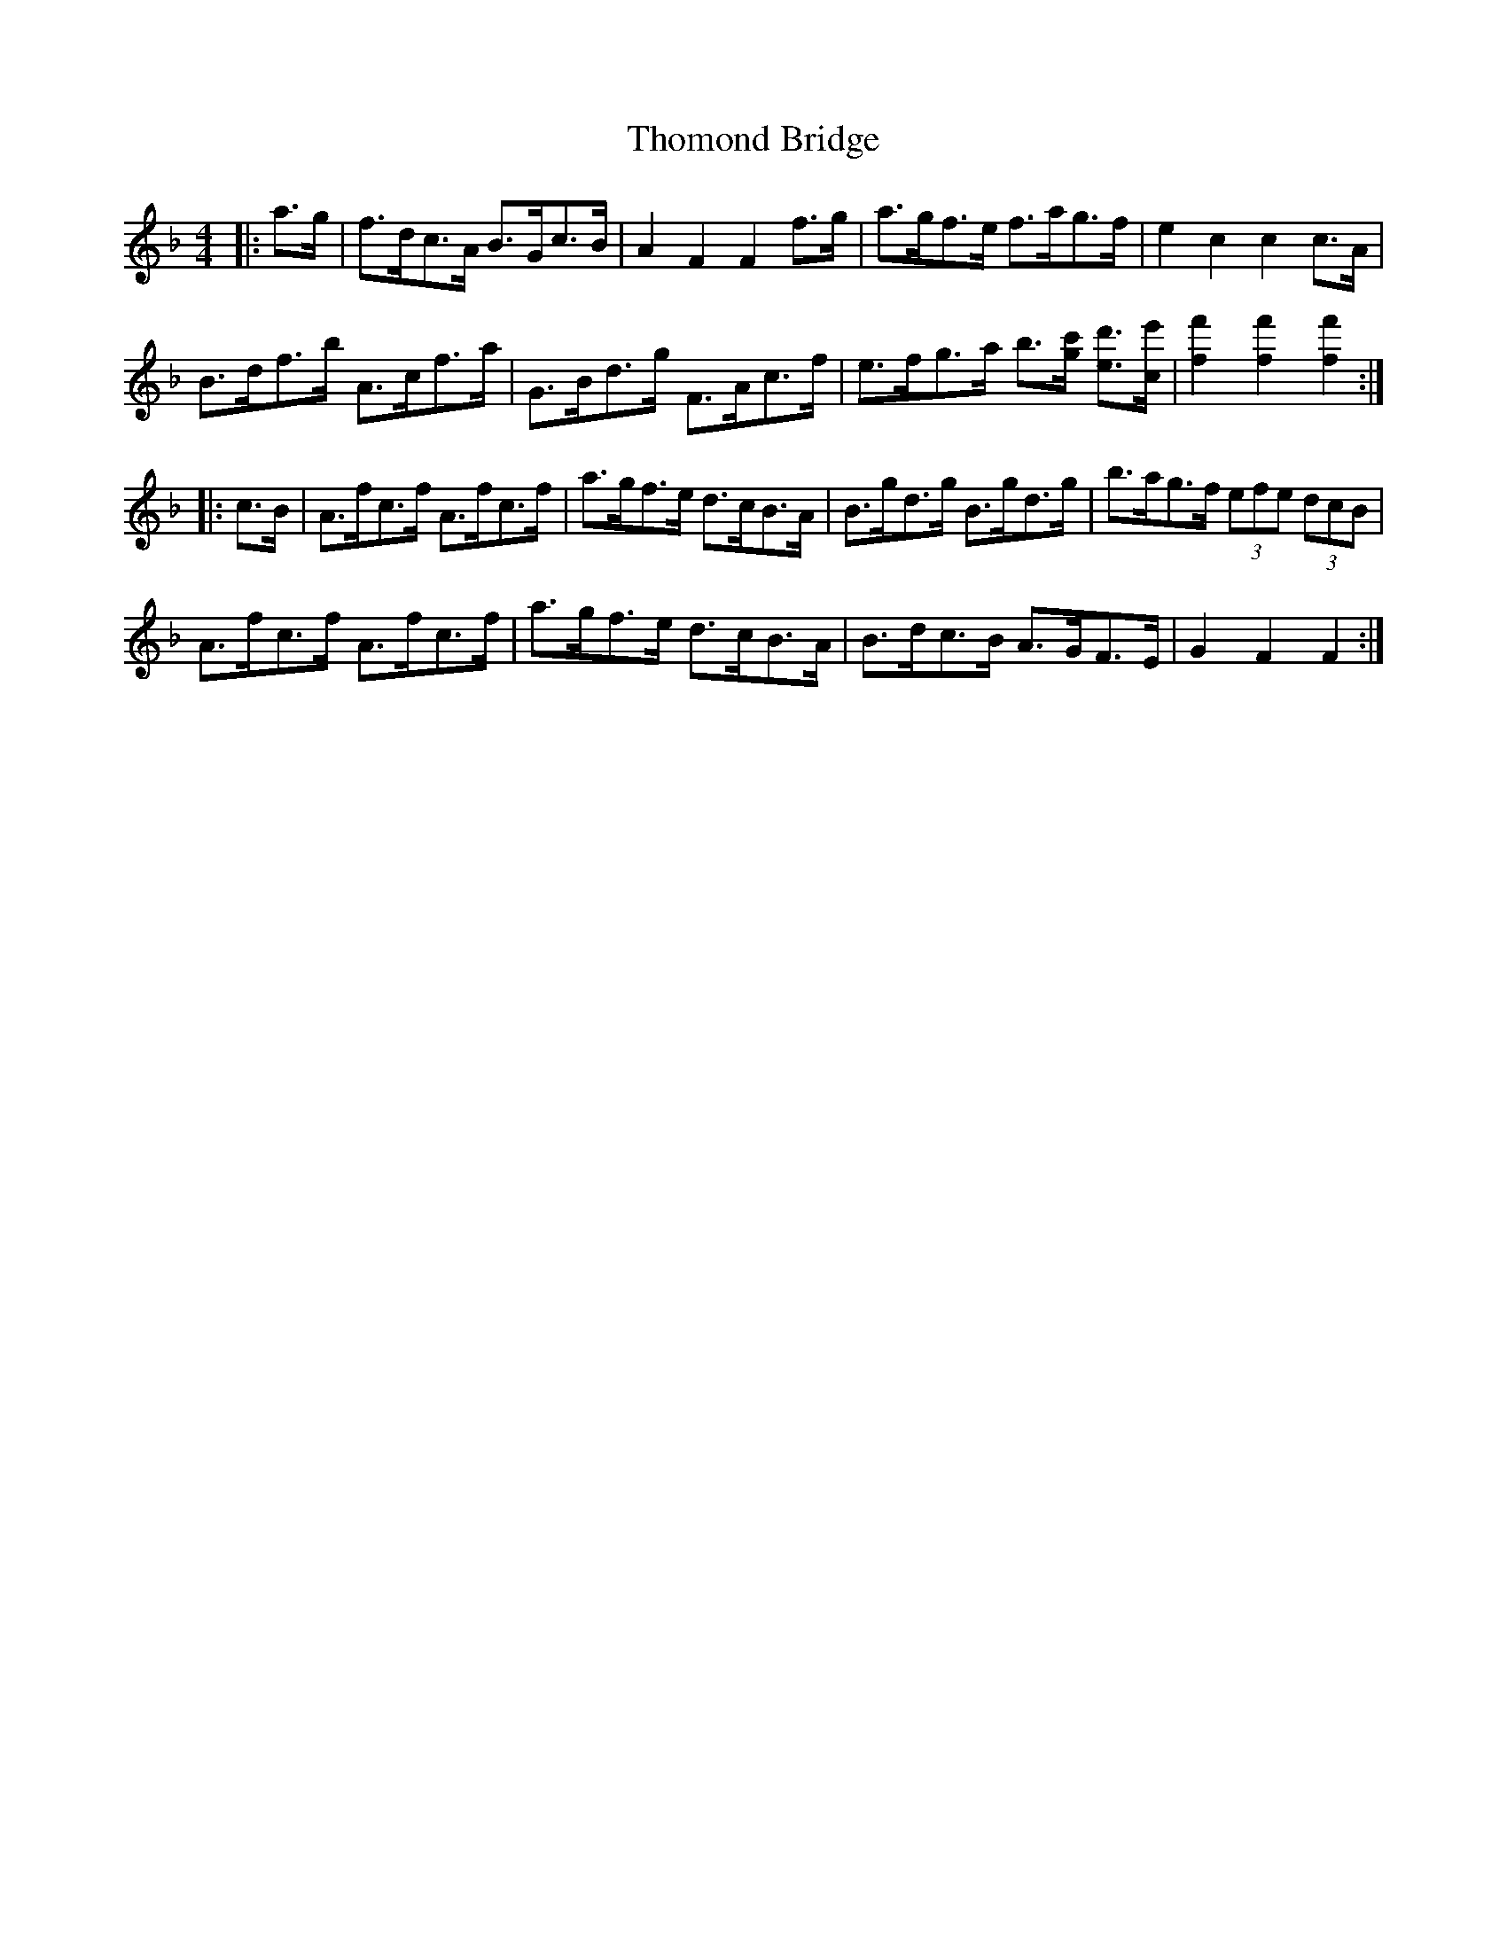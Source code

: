 X: 39931
T: Thomond Bridge
R: hornpipe
M: 4/4
K: Fmajor
|:a>g|f>dc>A B>Gc>B|A2 F2 F2 f>g|a>gf>e f>ag>f|e2 c2 c2 c>A|
B>df>b A>cf>a|G>Bd>g F>Ac>f|e>fg>a b3/2[g/c'/] [e3/2d'3/2][c/e'/]|[f2f'2] [f2f'2] [f2f'2]:|
|:c>B|A>fc>f A>fc>f|a>gf>e d>cB>A|B>gd>g B>gd>g|b>ag>f (3efe (3dcB|
A>fc>f A>fc>f|a>gf>e d>cB>A|B>dc>B A>GF>E|G2 F2 F2:|

